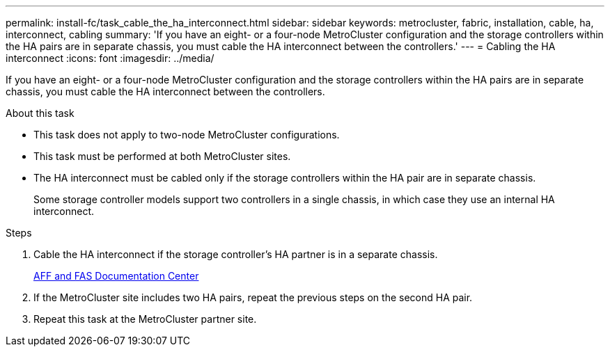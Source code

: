 ---
permalink: install-fc/task_cable_the_ha_interconnect.html
sidebar: sidebar
keywords: metrocluster, fabric, installation, cable, ha, interconnect, cabling
summary: 'If you have an eight- or a four-node MetroCluster configuration and the storage controllers within the HA pairs are in separate chassis, you must cable the HA interconnect between the controllers.'
---
= Cabling the HA interconnect
:icons: font
:imagesdir: ../media/

[.lead]
If you have an eight- or a four-node MetroCluster configuration and the storage controllers within the HA pairs are in separate chassis, you must cable the HA interconnect between the controllers.

.About this task

* This task does not apply to two-node MetroCluster configurations.
* This task must be performed at both MetroCluster sites.
* The HA interconnect must be cabled only if the storage controllers within the HA pair are in separate chassis.
+
Some storage controller models support two controllers in a single chassis, in which case they use an internal HA interconnect.

.Steps

. Cable the HA interconnect if the storage controller's HA partner is in a separate chassis.
+
https://docs.netapp.com/platstor/index.jsp[AFF and FAS Documentation Center]

. If the MetroCluster site includes two HA pairs, repeat the previous steps on the second HA pair.
. Repeat this task at the MetroCluster partner site.
